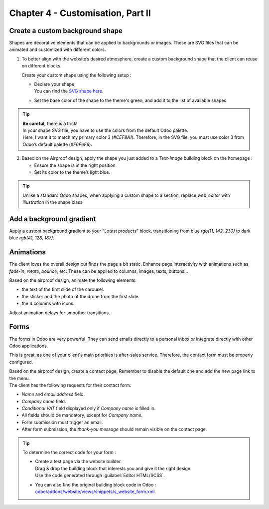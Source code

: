 ==================================
Chapter 4 - Customisation, Part II
==================================

.. _tutorials/website_theme/customisation_part2/background_shape:

Create a custom background shape
================================

Shapes are decorative elements that can be applied to backgrounds or images. These are SVG files
that can be animated and customized with different colors.

#. To better align with the website’s desired atmosphere, create a custom background shape that the
   client can reuse on different blocks.

   Create your custom shape using the following setup :

   - | Declare your shape.
     | You can find the `SVG shape here <https://github.com/odoo/tutorials/tree/16.0/website_airproof/shape-waves.svg>`_.
   - Set the base color of the shape to the theme's green, and add it to the list of available
     shapes.

.. image:: 04_customisation_part2/shape.png

.. tip::
   | **Be careful,** there is a trick!
   | In your shape SVG file, you have to use the colors from the default Odoo palette.
   | Here, I want it to match my primary color 3 (`#CEF8A1`). Therefore, in the SVG file, you must
     use color 3 from Odoo’s default palette (`#F6F6F6`).

.. seealso::
   Documentation on :ref:`custom background shapes <website_themes/shapes/bg/custom>`.

.. spoiler:: Solutions

   Find the solution in our Airproof example for:

   - the shape declaration on `shapes.xml <https://github.com/odoo/tutorials/tree/16.0/website_airproof/data/shapes.xml>`_.
   - adding the shape to the list thanks to
     `primary_variable.scss <https://github.com/odoo/tutorials/tree/16.0/website_airproof/static/src/scss/primary_variables.scss>`_
     and `option.xml <https://github.com/odoo/tutorials/tree/16.0/website_airproof/views/snippets/options.xml>`_.

2. Based on the Airproof design, apply the shape you just added to a `Text-Image` building block on
   the homepage :

   - Ensure the shape is in the right position.
   - Set its color to the theme’s light blue.

.. image:: 04_customisation_part2/shape-section.png

.. tip::
   Unlike a standard Odoo shapes, when applying a custom shape to a section, replace `web_editor`
   with `illustration` in the shape class.

.. seealso::
   Documentation on how to use :ref:`background shapes <website_themes/shapes/bg/custom/use>`.

.. spoiler:: Solutions

   .. code-block:: xml
      :caption: ``/website_airproof/data/pages/home.xml``

      <!-- Text-image block & Background shape -->
      <section class="s_text_image o_cc o_cc5 o_colored_level pt120 pb96"
      data-snippet="s_image_text" data-name="Image - Text" style="background-color: rgb(41, 128,
      187);" data-oe-shape-data="{'shape': 'illustration/airproof/waves', 'colors': {'c3': '#BBE1FA'},
      'flip': ['x']}">
         <div class="o_we_shape o_illustration_airproof_waves o_we_flip_x" style="background-image:
         url('/web_editor/shape/illustration%2Fairproof%2Fwaves.svg?c2=%23BBE1FA');
         background-position: 100% 100%;"/>
         [...]
      </section>

.. _tutorials/website_theme/customisation_part2/background_gradient:

Add a background gradient
=========================

Apply a custom background gradient to your ”*Latest products*” block, transitioning from blue
`rgb(11, 142, 230)` to dark blue `rgb(41, 128, 187)`.

.. seealso::
   Documentation on :doc:`/developer/howtos/website_themes/gradients`.

.. spoiler:: Solutions

   .. code-block:: xml
      :caption: ``/website_airproof/data/pages/home.xml``

      <!-- Latest products section -->
      <section class="s_parallax o_colored_level o_cc o_cc5 s_parallax_no_overflow_hidden pt40 pb32"
      data-scroll-background-ratio="0" data-snippet="s_parallax" data-name="Parallax"
      style="background-image: linear-gradient(0deg, rgb(41, 128, 187) 0%, rgb(11, 142, 230) 100%)
      !important;">
         [...]
      </section>

.. _tutorials/website_theme/customisation_part2/animations:

Animations
==========

The client loves the overall design but finds the page a bit static. Enhance page interactivity with
animations such as `fade-in`, `rotate`, `bounce`, etc. These can be applied to columns, images,
texts, buttons…

Based on the airproof design, animate the following elements:

- the text of the first slide of the carousel.
- the sticker and the photo of the drone from the first slide.
- the 4 columns with icons.

Adjust animation delays for smoother transitions.

.. image:: 04_customisation_part2/animations.gif

.. seealso::
   Documentation on :doc:`/developer/howtos/website_themes/animations`.

.. spoiler:: Solutions

   Find the solution in our Airproof example on
   `home.xml <https://github.com/odoo/tutorials/tree/16.0/website_airproof/data/pages/home.xml>`_.

   .. code-block:: xml
      :caption: Image animation

      <img src="/web/image/website_airproof.img_sticker" class="img img-fluid position-absolute
      x_sticker o_animate o_anim_rotate_in o_visible" style="animation-delay: 0.8s;
      --wanim-intensity: 30;"/>

      <img src="/web/image/website_airproof.img_drone" class="img img-fluid o_animate
      o_anim_zoom_out o_visible" alt="Drone"/>

   .. code-block:: xml
      :caption: Text animation

      <span class="o_animated_text o_animate o_anim_fade_in o_anim_from_bottom o_visible">One
      step</span>

   .. code-block:: xml
      :caption: Columns animation

      <div class="o_grid_item o_colored_level g-height-7 g-col-lg-3 col-lg-3 text-center
      o_anim_fade_in o_animate o_anim_from_bottom o_visible" style="z-index: 2;
      grid-area: 6 / 1 / 12 / 4; --wanim-intensity: 15;">
      </div>

.. _tutorials/website_theme/customisation_part2/forms:

Forms
=====

The forms in Odoo are very powerful. They can send emails directly to a personal inbox or integrate
directly with other Odoo applications.

This is great, as one of your client's main priorities is after-sales service. Therefore, the
contact form must be properly configured.

| Based on the airproof design, create a contact page. Remember to disable the default one and add
  the new page link to the menu.
| The client has the following requests for their contact form:

- *Name* and *email address* field.
- *Company name* field.
- *Conditional VAT* field displayed only if *Company name* is filled in.
- All fields should be mandatory, except for *Company name*.
- Form submission must trigger an email.
- After form submission, the `thank-you message` should remain visible on the contact page.

.. tip::
   To determine the correct code for your form :

   - | Create a test page via the website builder.
     | Drag & drop the building block that interests you and give it the right design.
     | Use the code generated through :guilabel:`Editor HTML/SCSS`.
   - You can also find the original building block code in Odoo :
     `odoo/addons/website/views/snippets/s_website_form.xml
     <{GITHUB_PATH}/addons/website/views/snippets/s_website_form.xml>`_.

.. seealso::
   | For page creation, refer to the documentation on

     - :ref:`website_themes/pages/default`,
     - :ref:`website_themes/pages/theme_pages`,
     - :ref:`website_themes/navigation/menu`.

   | And see documentation on :doc:`/developer/howtos/website_themes/forms`.

.. spoiler:: Solutions

   Find the solution in our Airproof example on `contact.xml <https://github.com/odoo/tutorials/tree/16.0/website_airproof/data/pages/contact.xml>`_.
